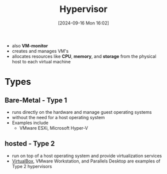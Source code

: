:PROPERTIES:
:ID:       8682f934-e8b4-404f-8120-c17a828b44b0
:END:
#+title: Hypervisor
#+date: [2024-09-16 Mon 16:02]
#+startup: overview

- also *VM-monitor*
- creates and manages VM's
- allocates resources like *CPU*, *memory*, and *storage* from the physical host to each virtual machine

* Types
[[file:~/workspace/Born2BeRoot/imgs/hypervisor_types.png]]
** Bare-Metal - Type 1
- runs directly on the hardware and manage guest operating systems
- without the need for a host operating system
- Examples include
  - VMware ESXi, Microsoft Hyper-V
** hosted - Type 2
:PROPERTIES:
:ID:       e6d8db32-380a-4e00-b90e-8c7d773387d8
:END:
- run on top of a host operating system and provide virtualization services
- [[id:7b33a4a9-c577-4885-ab9c-3710818f8e0e][VirtualBox]], VMware Workstation, and Parallels Desktop are examples of Type 2 hypervisors
